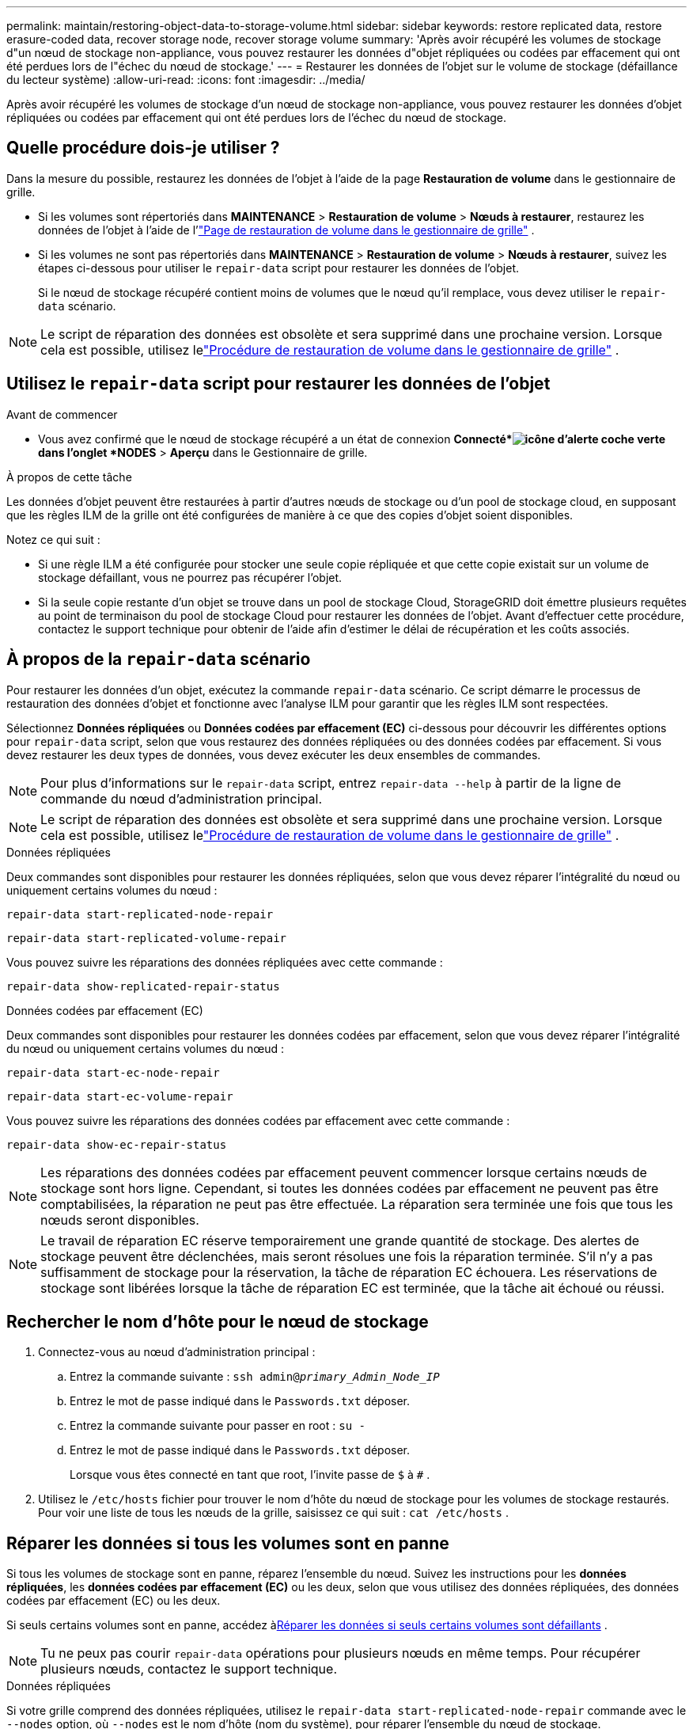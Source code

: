 ---
permalink: maintain/restoring-object-data-to-storage-volume.html 
sidebar: sidebar 
keywords: restore replicated data, restore erasure-coded data, recover storage node, recover storage volume 
summary: 'Après avoir récupéré les volumes de stockage d"un nœud de stockage non-appliance, vous pouvez restaurer les données d"objet répliquées ou codées par effacement qui ont été perdues lors de l"échec du nœud de stockage.' 
---
= Restaurer les données de l'objet sur le volume de stockage (défaillance du lecteur système)
:allow-uri-read: 
:icons: font
:imagesdir: ../media/


[role="lead"]
Après avoir récupéré les volumes de stockage d'un nœud de stockage non-appliance, vous pouvez restaurer les données d'objet répliquées ou codées par effacement qui ont été perdues lors de l'échec du nœud de stockage.



== Quelle procédure dois-je utiliser ?

Dans la mesure du possible, restaurez les données de l'objet à l'aide de la page *Restauration de volume* dans le gestionnaire de grille.

* Si les volumes sont répertoriés dans *MAINTENANCE* > *Restauration de volume* > *Nœuds à restaurer*, restaurez les données de l'objet à l'aide de l'link:../maintain/restoring-volume.html["Page de restauration de volume dans le gestionnaire de grille"] .
* Si les volumes ne sont pas répertoriés dans *MAINTENANCE* > *Restauration de volume* > *Nœuds à restaurer*, suivez les étapes ci-dessous pour utiliser le `repair-data` script pour restaurer les données de l'objet.
+
Si le nœud de stockage récupéré contient moins de volumes que le nœud qu'il remplace, vous devez utiliser le `repair-data` scénario.




NOTE: Le script de réparation des données est obsolète et sera supprimé dans une prochaine version.  Lorsque cela est possible, utilisez lelink:../maintain/restoring-volume.html["Procédure de restauration de volume dans le gestionnaire de grille"] .



== Utilisez le `repair-data` script pour restaurer les données de l'objet

.Avant de commencer
* Vous avez confirmé que le nœud de stockage récupéré a un état de connexion *Connecté*image:../media/icon_alert_green_checkmark.png["icône d'alerte coche verte"] dans l'onglet *NODES* > *Aperçu* dans le Gestionnaire de grille.


.À propos de cette tâche
Les données d'objet peuvent être restaurées à partir d'autres nœuds de stockage ou d'un pool de stockage cloud, en supposant que les règles ILM de la grille ont été configurées de manière à ce que des copies d'objet soient disponibles.

Notez ce qui suit :

* Si une règle ILM a été configurée pour stocker une seule copie répliquée et que cette copie existait sur un volume de stockage défaillant, vous ne pourrez pas récupérer l'objet.
* Si la seule copie restante d'un objet se trouve dans un pool de stockage Cloud, StorageGRID doit émettre plusieurs requêtes au point de terminaison du pool de stockage Cloud pour restaurer les données de l'objet.  Avant d’effectuer cette procédure, contactez le support technique pour obtenir de l’aide afin d’estimer le délai de récupération et les coûts associés.




== À propos de la `repair-data` scénario

Pour restaurer les données d'un objet, exécutez la commande `repair-data` scénario.  Ce script démarre le processus de restauration des données d'objet et fonctionne avec l'analyse ILM pour garantir que les règles ILM sont respectées.

Sélectionnez *Données répliquées* ou *Données codées par effacement (EC)* ci-dessous pour découvrir les différentes options pour `repair-data` script, selon que vous restaurez des données répliquées ou des données codées par effacement.  Si vous devez restaurer les deux types de données, vous devez exécuter les deux ensembles de commandes.


NOTE: Pour plus d'informations sur le `repair-data` script, entrez `repair-data --help` à partir de la ligne de commande du nœud d'administration principal.


NOTE: Le script de réparation des données est obsolète et sera supprimé dans une prochaine version.  Lorsque cela est possible, utilisez lelink:../maintain/restoring-volume.html["Procédure de restauration de volume dans le gestionnaire de grille"] .

[role="tabbed-block"]
====
.Données répliquées
--
Deux commandes sont disponibles pour restaurer les données répliquées, selon que vous devez réparer l'intégralité du nœud ou uniquement certains volumes du nœud :

`repair-data start-replicated-node-repair`

`repair-data start-replicated-volume-repair`

Vous pouvez suivre les réparations des données répliquées avec cette commande :

`repair-data show-replicated-repair-status`

--
.Données codées par effacement (EC)
--
Deux commandes sont disponibles pour restaurer les données codées par effacement, selon que vous devez réparer l'intégralité du nœud ou uniquement certains volumes du nœud :

`repair-data start-ec-node-repair`

`repair-data start-ec-volume-repair`

Vous pouvez suivre les réparations des données codées par effacement avec cette commande :

`repair-data show-ec-repair-status`


NOTE: Les réparations des données codées par effacement peuvent commencer lorsque certains nœuds de stockage sont hors ligne.  Cependant, si toutes les données codées par effacement ne peuvent pas être comptabilisées, la réparation ne peut pas être effectuée.  La réparation sera terminée une fois que tous les nœuds seront disponibles.


NOTE: Le travail de réparation EC réserve temporairement une grande quantité de stockage.  Des alertes de stockage peuvent être déclenchées, mais seront résolues une fois la réparation terminée.  S'il n'y a pas suffisamment de stockage pour la réservation, la tâche de réparation EC échouera.  Les réservations de stockage sont libérées lorsque la tâche de réparation EC est terminée, que la tâche ait échoué ou réussi.

--
====


== Rechercher le nom d'hôte pour le nœud de stockage

. Connectez-vous au nœud d’administration principal :
+
.. Entrez la commande suivante : `ssh admin@_primary_Admin_Node_IP_`
.. Entrez le mot de passe indiqué dans le `Passwords.txt` déposer.
.. Entrez la commande suivante pour passer en root : `su -`
.. Entrez le mot de passe indiqué dans le `Passwords.txt` déposer.
+
Lorsque vous êtes connecté en tant que root, l'invite passe de `$` à `#` .



. Utilisez le `/etc/hosts` fichier pour trouver le nom d'hôte du nœud de stockage pour les volumes de stockage restaurés.  Pour voir une liste de tous les nœuds de la grille, saisissez ce qui suit : `cat /etc/hosts` .




== Réparer les données si tous les volumes sont en panne

Si tous les volumes de stockage sont en panne, réparez l’ensemble du nœud.  Suivez les instructions pour les *données répliquées*, les *données codées par effacement (EC)* ou les deux, selon que vous utilisez des données répliquées, des données codées par effacement (EC) ou les deux.

Si seuls certains volumes sont en panne, accédez à<<Réparer les données si seuls certains volumes sont défaillants>> .


NOTE: Tu ne peux pas courir `repair-data` opérations pour plusieurs nœuds en même temps.  Pour récupérer plusieurs nœuds, contactez le support technique.

[role="tabbed-block"]
====
.Données répliquées
--
Si votre grille comprend des données répliquées, utilisez le `repair-data start-replicated-node-repair` commande avec le `--nodes` option, où `--nodes` est le nom d'hôte (nom du système), pour réparer l'ensemble du nœud de stockage.

Cette commande répare les données répliquées sur un nœud de stockage nommé SG-DC-SN3 :

`repair-data start-replicated-node-repair --nodes SG-DC-SN3`


NOTE: Lorsque les données d'objet sont restaurées, l'alerte *Objets perdus* est déclenchée si le système StorageGRID ne parvient pas à localiser les données d'objet répliquées. Des alertes peuvent être déclenchées sur les nœuds de stockage dans tout le système. Vous devez déterminer la cause de la perte et si une récupération est possible. Voir link:../troubleshoot/investigating-lost-objects.html["Enquêter sur les objets perdus"] .

--
.Données codées par effacement (EC)
--
Si votre grille contient des données codées par effacement, utilisez le `repair-data start-ec-node-repair` commande avec le `--nodes` option, où `--nodes` est le nom d'hôte (nom du système), pour réparer l'ensemble du nœud de stockage.

Cette commande répare les données codées par effacement sur un nœud de stockage nommé SG-DC-SN3 :

`repair-data start-ec-node-repair --nodes SG-DC-SN3`

L'opération renvoie un unique `repair ID` qui identifie ceci `repair_data` opération.  Utilisez ceci `repair ID` pour suivre les progrès et les résultats de la `repair_data` opération.  Aucun autre commentaire n’est renvoyé une fois le processus de récupération terminé.

Les réparations des données codées par effacement peuvent commencer lorsque certains nœuds de stockage sont hors ligne.  La réparation sera terminée une fois que tous les nœuds seront disponibles.

--
====


== Réparer les données si seuls certains volumes sont défaillants

Si seulement certains volumes sont défaillants, réparez les volumes concernés.  Suivez les instructions pour les *données répliquées*, les *données codées par effacement (EC)* ou les deux, selon que vous utilisez des données répliquées, des données codées par effacement (EC) ou les deux.

Si tous les volumes sont en panne, accédez à<<Réparer les données si tous les volumes sont en panne>> .

Saisissez les ID de volume en hexadécimal.  Par exemple, `0000` est le premier volume et `000F` est le seizième volume.  Vous pouvez spécifier un volume, une plage de volumes ou plusieurs volumes qui ne sont pas dans une séquence.

Tous les volumes doivent être sur le même nœud de stockage.  Si vous devez restaurer des volumes pour plusieurs nœuds de stockage, contactez le support technique.

[role="tabbed-block"]
====
.Données répliquées
--
Si votre grille contient des données répliquées, utilisez le `start-replicated-volume-repair` commande avec le `--nodes` option pour identifier le nœud (où `--nodes` est le nom d'hôte du nœud).  Ajoutez ensuite soit le `--volumes` ou `--volume-range` option, comme illustré dans les exemples suivants.

*Volume unique* : Cette commande restaure les données répliquées sur le volume `0002` sur un nœud de stockage nommé SG-DC-SN3 :

`repair-data start-replicated-volume-repair --nodes SG-DC-SN3 --volumes 0002`

*Plage de volumes* : Cette commande restaure les données répliquées sur tous les volumes de la plage `0003` à `0009` sur un nœud de stockage nommé SG-DC-SN3 :

`repair-data start-replicated-volume-repair --nodes SG-DC-SN3 --volume-range 0003,0009`

*Plusieurs volumes non séquentiels* : Cette commande restaure les données répliquées sur les volumes `0001` , `0005` , et `0008` sur un nœud de stockage nommé SG-DC-SN3 :

`repair-data start-replicated-volume-repair --nodes SG-DC-SN3 --volumes 0001,0005,0008`


NOTE: Lorsque les données d'objet sont restaurées, l'alerte *Objets perdus* est déclenchée si le système StorageGRID ne parvient pas à localiser les données d'objet répliquées. Des alertes peuvent être déclenchées sur les nœuds de stockage dans tout le système. Notez la description de l’alerte et les actions recommandées pour déterminer la cause de la perte et si la récupération est possible.

--
.Données codées par effacement (EC)
--
Si votre grille contient des données codées par effacement, utilisez le `start-ec-volume-repair` commande avec le `--nodes` option pour identifier le nœud (où `--nodes` est le nom d'hôte du nœud).  Ajoutez ensuite soit le `--volumes` ou `--volume-range` option, comme illustré dans les exemples suivants.

*Volume unique* : Cette commande restaure les données codées par effacement sur le volume `0007` sur un nœud de stockage nommé SG-DC-SN3 :

`repair-data start-ec-volume-repair --nodes SG-DC-SN3 --volumes 0007`

*Plage de volumes* : Cette commande restaure les données codées par effacement sur tous les volumes de la plage `0004` à `0006` sur un nœud de stockage nommé SG-DC-SN3 :

`repair-data start-ec-volume-repair --nodes SG-DC-SN3 --volume-range 0004,0006`

*Plusieurs volumes non séquentiels* : cette commande restaure les données codées par effacement sur les volumes `000A` , `000C` , et `000E` sur un nœud de stockage nommé SG-DC-SN3 :

`repair-data start-ec-volume-repair --nodes SG-DC-SN3 --volumes 000A,000C,000E`

Le `repair-data` l'opération renvoie un unique `repair ID` qui identifie ceci `repair_data` opération.  Utilisez ceci `repair ID` pour suivre les progrès et les résultats de la `repair_data` opération.  Aucun autre commentaire n’est renvoyé une fois le processus de récupération terminé.


NOTE: Les réparations des données codées par effacement peuvent commencer lorsque certains nœuds de stockage sont hors ligne.  La réparation sera terminée une fois que tous les nœuds seront disponibles.

--
====


== Réparations de moniteurs

Surveillez l'état des tâches de réparation, selon que vous utilisez des *données répliquées*, des *données codées par effacement (EC)* ou les deux.

Vous pouvez également surveiller l'état des tâches de restauration de volume en cours et afficher un historique des tâches de restauration terminées danslink:../maintain/restoring-volume.html["Gestionnaire de grille"] .

[role="tabbed-block"]
====
.Données répliquées
--
* Pour obtenir une estimation du pourcentage d'achèvement de la réparation répliquée, ajoutez le `show-replicated-repair-status` option à la commande repair-data.
+
`repair-data show-replicated-repair-status`

* Pour déterminer si les réparations sont terminées :
+
.. Sélectionnez *NODES* > *_Nœud de stockage en cours de réparation_* > *ILM*.
.. Passez en revue les attributs dans la section Évaluation.  Lorsque les réparations sont terminées, l'attribut *En attente - Tout* indique 0 objet.


* Pour suivre la réparation plus en détail :
+
.. Sélectionnez *SUPPORT* > *Outils* > *Topologie de grille*.
.. Sélectionnez *_grid_* > *_Nœud de stockage en cours de réparation_* > *LDR* > *Data Store*.
.. Utilisez une combinaison des attributs suivants pour déterminer, aussi bien que possible, si les réparations répliquées sont complètes.
+

NOTE: Des incohérences de Cassandra peuvent être présentes et les réparations ayant échoué ne sont pas suivies.

+
*** *Réparations tentées (XRPA)* : utilisez cet attribut pour suivre la progression des réparations répliquées.  Cet attribut augmente chaque fois qu'un nœud de stockage tente de réparer un objet à haut risque.  Lorsque cet attribut n'augmente pas pendant une période supérieure à la période d'analyse actuelle (fournie par l'attribut *Période d'analyse -- Estimée*), cela signifie que l'analyse ILM n'a trouvé aucun objet à haut risque devant être réparé sur aucun nœud.
+

NOTE: Les objets à haut risque sont des objets qui risquent d’être complètement perdus.  Cela n'inclut pas les objets qui ne satisfont pas à leur configuration ILM.

*** *Période d'analyse – Estimée (XSCM)* : utilisez cet attribut pour estimer quand un changement de politique sera appliqué aux objets précédemment ingérés.  Si l'attribut *Réparations tentées* n'augmente pas pendant une période supérieure à la période d'analyse actuelle, il est probable que des réparations répliquées sont effectuées.  Notez que la période d'analyse peut changer.  L'attribut *Période d'analyse -- Estimée (XSCM)* s'applique à l'ensemble de la grille et correspond au maximum de toutes les périodes d'analyse des nœuds.  Vous pouvez interroger l'historique de l'attribut *Période d'analyse -- Estimée* pour la grille afin de déterminer une période appropriée.






--
.Données codées par effacement (EC)
--
Pour surveiller la réparation des données codées par effacement et réessayer toutes les demandes qui auraient échoué :

. Déterminer l’état des réparations des données codées par effacement :
+
** Sélectionnez *SUPPORT* > *Outils* > *Métriques* pour afficher le temps estimé jusqu'à l'achèvement et le pourcentage d'achèvement de la tâche en cours. Ensuite, sélectionnez *EC Overview* dans la section Grafana. Consultez les tableaux de bord *Temps estimé d'achèvement du travail EC de la grille* et *Pourcentage d'achèvement du travail EC de la grille*.
** Utilisez cette commande pour voir l'état d'un élément spécifique `repair-data` opération:
+
`repair-data show-ec-repair-status --repair-id repair ID`

** Utilisez cette commande pour lister toutes les réparations :
+
`repair-data show-ec-repair-status`

+
La sortie répertorie les informations, y compris `repair ID` , pour toutes les réparations effectuées et en cours.



. Si la sortie indique que l'opération de réparation a échoué, utilisez le `--repair-id` possibilité de réessayer la réparation.
+
Cette commande réessaie une réparation de nœud ayant échoué, en utilisant l'ID de réparation 6949309319275667690 :

+
`repair-data start-ec-node-repair --repair-id 6949309319275667690`

+
Cette commande réessaie une réparation de volume ayant échoué, en utilisant l'ID de réparation 6949309319275667690 :

+
`repair-data start-ec-volume-repair --repair-id 6949309319275667690`



--
====